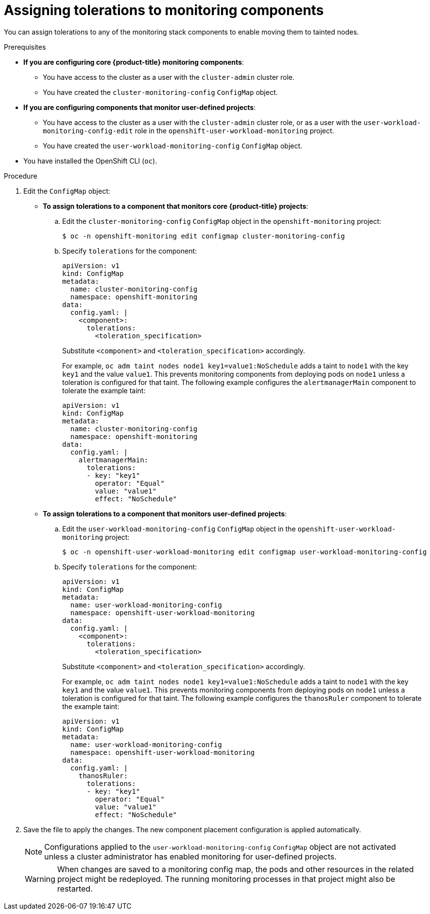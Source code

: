// Module included in the following assemblies:
//
// * observability/monitoring/configuring-the-monitoring-stack.adoc

:_mod-docs-content-type: PROCEDURE
[id="assigning-tolerations-to-monitoring-components_{context}"]
= Assigning tolerations to monitoring components

You can assign tolerations to any of the monitoring stack components to enable moving them to tainted nodes.

.Prerequisites

* *If you are configuring core {product-title} monitoring components*:
** You have access to the cluster as a user with the `cluster-admin` cluster role.
** You have created the `cluster-monitoring-config` `ConfigMap` object.
* *If you are configuring components that monitor user-defined projects*:
** You have access to the cluster as a user with the `cluster-admin` cluster role, or as a user with the `user-workload-monitoring-config-edit` role in the `openshift-user-workload-monitoring` project.
** You have created the `user-workload-monitoring-config` `ConfigMap` object.
* You have installed the OpenShift CLI (`oc`).

.Procedure

. Edit the `ConfigMap` object:
** *To assign tolerations to a component that monitors core {product-title} projects*:
.. Edit the `cluster-monitoring-config` `ConfigMap` object in the `openshift-monitoring` project:
+
[source,terminal]
----
$ oc -n openshift-monitoring edit configmap cluster-monitoring-config
----

.. Specify `tolerations` for the component:
+
[source,yaml]
----
apiVersion: v1
kind: ConfigMap
metadata:
  name: cluster-monitoring-config
  namespace: openshift-monitoring
data:
  config.yaml: |
    <component>:
      tolerations:
        <toleration_specification>
----
+
Substitute `<component>` and `<toleration_specification>` accordingly.
+
For example, `oc adm taint nodes node1 key1=value1:NoSchedule` adds a taint to `node1` with the key `key1` and the value `value1`. This prevents monitoring components from deploying pods on `node1` unless a toleration is configured for that taint. The following example configures the `alertmanagerMain` component to tolerate the example taint:
+
[source,yaml,subs=quotes]
----
apiVersion: v1
kind: ConfigMap
metadata:
  name: cluster-monitoring-config
  namespace: openshift-monitoring
data:
  config.yaml: |
    alertmanagerMain:
      tolerations:
      - key: "key1"
        operator: "Equal"
        value: "value1"
        effect: "NoSchedule"
----

** *To assign tolerations to a component that monitors user-defined projects*:
.. Edit the `user-workload-monitoring-config` `ConfigMap` object in the `openshift-user-workload-monitoring` project:
+
[source,terminal]
----
$ oc -n openshift-user-workload-monitoring edit configmap user-workload-monitoring-config
----

.. Specify `tolerations` for the component:
+
[source,yaml]
----
apiVersion: v1
kind: ConfigMap
metadata:
  name: user-workload-monitoring-config
  namespace: openshift-user-workload-monitoring
data:
  config.yaml: |
    <component>:
      tolerations:
        <toleration_specification>
----
+
Substitute `<component>` and `<toleration_specification>` accordingly.
+
For example, `oc adm taint nodes node1 key1=value1:NoSchedule` adds a taint to `node1` with the key `key1` and the value `value1`. This prevents monitoring components from deploying pods on `node1` unless a toleration is configured for that taint. The following example configures the `thanosRuler` component to tolerate the example taint:
+
[source,yaml,subs=quotes]
----
apiVersion: v1
kind: ConfigMap
metadata:
  name: user-workload-monitoring-config
  namespace: openshift-user-workload-monitoring
data:
  config.yaml: |
    thanosRuler:
      tolerations:
      - key: "key1"
        operator: "Equal"
        value: "value1"
        effect: "NoSchedule"
----

. Save the file to apply the changes. The new component placement configuration is applied automatically.
+
[NOTE]
====
Configurations applied to the `user-workload-monitoring-config` `ConfigMap` object are not activated unless a cluster administrator has enabled monitoring for user-defined projects.
====
+
[WARNING]
====
When changes are saved to a monitoring config map, the pods and other resources in the related project might be redeployed. The running monitoring processes in that project might also be restarted.
====
